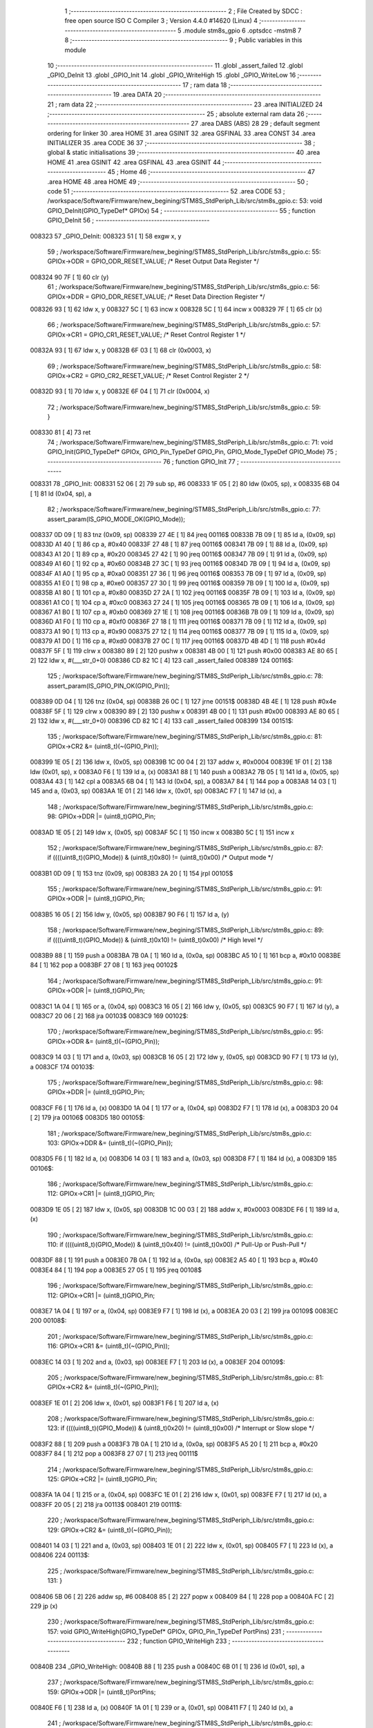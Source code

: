                                       1 ;--------------------------------------------------------
                                      2 ; File Created by SDCC : free open source ISO C Compiler 
                                      3 ; Version 4.4.0 #14620 (Linux)
                                      4 ;--------------------------------------------------------
                                      5 	.module stm8s_gpio
                                      6 	.optsdcc -mstm8
                                      7 	
                                      8 ;--------------------------------------------------------
                                      9 ; Public variables in this module
                                     10 ;--------------------------------------------------------
                                     11 	.globl _assert_failed
                                     12 	.globl _GPIO_DeInit
                                     13 	.globl _GPIO_Init
                                     14 	.globl _GPIO_WriteHigh
                                     15 	.globl _GPIO_WriteLow
                                     16 ;--------------------------------------------------------
                                     17 ; ram data
                                     18 ;--------------------------------------------------------
                                     19 	.area DATA
                                     20 ;--------------------------------------------------------
                                     21 ; ram data
                                     22 ;--------------------------------------------------------
                                     23 	.area INITIALIZED
                                     24 ;--------------------------------------------------------
                                     25 ; absolute external ram data
                                     26 ;--------------------------------------------------------
                                     27 	.area DABS (ABS)
                                     28 
                                     29 ; default segment ordering for linker
                                     30 	.area HOME
                                     31 	.area GSINIT
                                     32 	.area GSFINAL
                                     33 	.area CONST
                                     34 	.area INITIALIZER
                                     35 	.area CODE
                                     36 
                                     37 ;--------------------------------------------------------
                                     38 ; global & static initialisations
                                     39 ;--------------------------------------------------------
                                     40 	.area HOME
                                     41 	.area GSINIT
                                     42 	.area GSFINAL
                                     43 	.area GSINIT
                                     44 ;--------------------------------------------------------
                                     45 ; Home
                                     46 ;--------------------------------------------------------
                                     47 	.area HOME
                                     48 	.area HOME
                                     49 ;--------------------------------------------------------
                                     50 ; code
                                     51 ;--------------------------------------------------------
                                     52 	.area CODE
                                     53 ;	/workspace/Software/Firmware/new_begining/STM8S_StdPeriph_Lib/src/stm8s_gpio.c: 53: void GPIO_DeInit(GPIO_TypeDef* GPIOx)
                                     54 ;	-----------------------------------------
                                     55 ;	 function GPIO_DeInit
                                     56 ;	-----------------------------------------
      008323                         57 _GPIO_DeInit:
      008323 51               [ 1]   58 	exgw	x, y
                                     59 ;	/workspace/Software/Firmware/new_begining/STM8S_StdPeriph_Lib/src/stm8s_gpio.c: 55: GPIOx->ODR = GPIO_ODR_RESET_VALUE; /* Reset Output Data Register */
      008324 90 7F            [ 1]   60 	clr	(y)
                                     61 ;	/workspace/Software/Firmware/new_begining/STM8S_StdPeriph_Lib/src/stm8s_gpio.c: 56: GPIOx->DDR = GPIO_DDR_RESET_VALUE; /* Reset Data Direction Register */
      008326 93               [ 1]   62 	ldw	x, y
      008327 5C               [ 1]   63 	incw	x
      008328 5C               [ 1]   64 	incw	x
      008329 7F               [ 1]   65 	clr	(x)
                                     66 ;	/workspace/Software/Firmware/new_begining/STM8S_StdPeriph_Lib/src/stm8s_gpio.c: 57: GPIOx->CR1 = GPIO_CR1_RESET_VALUE; /* Reset Control Register 1 */
      00832A 93               [ 1]   67 	ldw	x, y
      00832B 6F 03            [ 1]   68 	clr	(0x0003, x)
                                     69 ;	/workspace/Software/Firmware/new_begining/STM8S_StdPeriph_Lib/src/stm8s_gpio.c: 58: GPIOx->CR2 = GPIO_CR2_RESET_VALUE; /* Reset Control Register 2 */
      00832D 93               [ 1]   70 	ldw	x, y
      00832E 6F 04            [ 1]   71 	clr	(0x0004, x)
                                     72 ;	/workspace/Software/Firmware/new_begining/STM8S_StdPeriph_Lib/src/stm8s_gpio.c: 59: }
      008330 81               [ 4]   73 	ret
                                     74 ;	/workspace/Software/Firmware/new_begining/STM8S_StdPeriph_Lib/src/stm8s_gpio.c: 71: void GPIO_Init(GPIO_TypeDef* GPIOx, GPIO_Pin_TypeDef GPIO_Pin, GPIO_Mode_TypeDef GPIO_Mode)
                                     75 ;	-----------------------------------------
                                     76 ;	 function GPIO_Init
                                     77 ;	-----------------------------------------
      008331                         78 _GPIO_Init:
      008331 52 06            [ 2]   79 	sub	sp, #6
      008333 1F 05            [ 2]   80 	ldw	(0x05, sp), x
      008335 6B 04            [ 1]   81 	ld	(0x04, sp), a
                                     82 ;	/workspace/Software/Firmware/new_begining/STM8S_StdPeriph_Lib/src/stm8s_gpio.c: 77: assert_param(IS_GPIO_MODE_OK(GPIO_Mode));
      008337 0D 09            [ 1]   83 	tnz	(0x09, sp)
      008339 27 4E            [ 1]   84 	jreq	00116$
      00833B 7B 09            [ 1]   85 	ld	a, (0x09, sp)
      00833D A1 40            [ 1]   86 	cp	a, #0x40
      00833F 27 48            [ 1]   87 	jreq	00116$
      008341 7B 09            [ 1]   88 	ld	a, (0x09, sp)
      008343 A1 20            [ 1]   89 	cp	a, #0x20
      008345 27 42            [ 1]   90 	jreq	00116$
      008347 7B 09            [ 1]   91 	ld	a, (0x09, sp)
      008349 A1 60            [ 1]   92 	cp	a, #0x60
      00834B 27 3C            [ 1]   93 	jreq	00116$
      00834D 7B 09            [ 1]   94 	ld	a, (0x09, sp)
      00834F A1 A0            [ 1]   95 	cp	a, #0xa0
      008351 27 36            [ 1]   96 	jreq	00116$
      008353 7B 09            [ 1]   97 	ld	a, (0x09, sp)
      008355 A1 E0            [ 1]   98 	cp	a, #0xe0
      008357 27 30            [ 1]   99 	jreq	00116$
      008359 7B 09            [ 1]  100 	ld	a, (0x09, sp)
      00835B A1 80            [ 1]  101 	cp	a, #0x80
      00835D 27 2A            [ 1]  102 	jreq	00116$
      00835F 7B 09            [ 1]  103 	ld	a, (0x09, sp)
      008361 A1 C0            [ 1]  104 	cp	a, #0xc0
      008363 27 24            [ 1]  105 	jreq	00116$
      008365 7B 09            [ 1]  106 	ld	a, (0x09, sp)
      008367 A1 B0            [ 1]  107 	cp	a, #0xb0
      008369 27 1E            [ 1]  108 	jreq	00116$
      00836B 7B 09            [ 1]  109 	ld	a, (0x09, sp)
      00836D A1 F0            [ 1]  110 	cp	a, #0xf0
      00836F 27 18            [ 1]  111 	jreq	00116$
      008371 7B 09            [ 1]  112 	ld	a, (0x09, sp)
      008373 A1 90            [ 1]  113 	cp	a, #0x90
      008375 27 12            [ 1]  114 	jreq	00116$
      008377 7B 09            [ 1]  115 	ld	a, (0x09, sp)
      008379 A1 D0            [ 1]  116 	cp	a, #0xd0
      00837B 27 0C            [ 1]  117 	jreq	00116$
      00837D 4B 4D            [ 1]  118 	push	#0x4d
      00837F 5F               [ 1]  119 	clrw	x
      008380 89               [ 2]  120 	pushw	x
      008381 4B 00            [ 1]  121 	push	#0x00
      008383 AE 80 65         [ 2]  122 	ldw	x, #(___str_0+0)
      008386 CD 82 1C         [ 4]  123 	call	_assert_failed
      008389                        124 00116$:
                                    125 ;	/workspace/Software/Firmware/new_begining/STM8S_StdPeriph_Lib/src/stm8s_gpio.c: 78: assert_param(IS_GPIO_PIN_OK(GPIO_Pin));
      008389 0D 04            [ 1]  126 	tnz	(0x04, sp)
      00838B 26 0C            [ 1]  127 	jrne	00151$
      00838D 4B 4E            [ 1]  128 	push	#0x4e
      00838F 5F               [ 1]  129 	clrw	x
      008390 89               [ 2]  130 	pushw	x
      008391 4B 00            [ 1]  131 	push	#0x00
      008393 AE 80 65         [ 2]  132 	ldw	x, #(___str_0+0)
      008396 CD 82 1C         [ 4]  133 	call	_assert_failed
      008399                        134 00151$:
                                    135 ;	/workspace/Software/Firmware/new_begining/STM8S_StdPeriph_Lib/src/stm8s_gpio.c: 81: GPIOx->CR2 &= (uint8_t)(~(GPIO_Pin));
      008399 1E 05            [ 2]  136 	ldw	x, (0x05, sp)
      00839B 1C 00 04         [ 2]  137 	addw	x, #0x0004
      00839E 1F 01            [ 2]  138 	ldw	(0x01, sp), x
      0083A0 F6               [ 1]  139 	ld	a, (x)
      0083A1 88               [ 1]  140 	push	a
      0083A2 7B 05            [ 1]  141 	ld	a, (0x05, sp)
      0083A4 43               [ 1]  142 	cpl	a
      0083A5 6B 04            [ 1]  143 	ld	(0x04, sp), a
      0083A7 84               [ 1]  144 	pop	a
      0083A8 14 03            [ 1]  145 	and	a, (0x03, sp)
      0083AA 1E 01            [ 2]  146 	ldw	x, (0x01, sp)
      0083AC F7               [ 1]  147 	ld	(x), a
                                    148 ;	/workspace/Software/Firmware/new_begining/STM8S_StdPeriph_Lib/src/stm8s_gpio.c: 98: GPIOx->DDR |= (uint8_t)GPIO_Pin;
      0083AD 1E 05            [ 2]  149 	ldw	x, (0x05, sp)
      0083AF 5C               [ 1]  150 	incw	x
      0083B0 5C               [ 1]  151 	incw	x
                                    152 ;	/workspace/Software/Firmware/new_begining/STM8S_StdPeriph_Lib/src/stm8s_gpio.c: 87: if ((((uint8_t)(GPIO_Mode)) & (uint8_t)0x80) != (uint8_t)0x00) /* Output mode */
      0083B1 0D 09            [ 1]  153 	tnz	(0x09, sp)
      0083B3 2A 20            [ 1]  154 	jrpl	00105$
                                    155 ;	/workspace/Software/Firmware/new_begining/STM8S_StdPeriph_Lib/src/stm8s_gpio.c: 91: GPIOx->ODR |= (uint8_t)GPIO_Pin;
      0083B5 16 05            [ 2]  156 	ldw	y, (0x05, sp)
      0083B7 90 F6            [ 1]  157 	ld	a, (y)
                                    158 ;	/workspace/Software/Firmware/new_begining/STM8S_StdPeriph_Lib/src/stm8s_gpio.c: 89: if ((((uint8_t)(GPIO_Mode)) & (uint8_t)0x10) != (uint8_t)0x00) /* High level */
      0083B9 88               [ 1]  159 	push	a
      0083BA 7B 0A            [ 1]  160 	ld	a, (0x0a, sp)
      0083BC A5 10            [ 1]  161 	bcp	a, #0x10
      0083BE 84               [ 1]  162 	pop	a
      0083BF 27 08            [ 1]  163 	jreq	00102$
                                    164 ;	/workspace/Software/Firmware/new_begining/STM8S_StdPeriph_Lib/src/stm8s_gpio.c: 91: GPIOx->ODR |= (uint8_t)GPIO_Pin;
      0083C1 1A 04            [ 1]  165 	or	a, (0x04, sp)
      0083C3 16 05            [ 2]  166 	ldw	y, (0x05, sp)
      0083C5 90 F7            [ 1]  167 	ld	(y), a
      0083C7 20 06            [ 2]  168 	jra	00103$
      0083C9                        169 00102$:
                                    170 ;	/workspace/Software/Firmware/new_begining/STM8S_StdPeriph_Lib/src/stm8s_gpio.c: 95: GPIOx->ODR &= (uint8_t)(~(GPIO_Pin));
      0083C9 14 03            [ 1]  171 	and	a, (0x03, sp)
      0083CB 16 05            [ 2]  172 	ldw	y, (0x05, sp)
      0083CD 90 F7            [ 1]  173 	ld	(y), a
      0083CF                        174 00103$:
                                    175 ;	/workspace/Software/Firmware/new_begining/STM8S_StdPeriph_Lib/src/stm8s_gpio.c: 98: GPIOx->DDR |= (uint8_t)GPIO_Pin;
      0083CF F6               [ 1]  176 	ld	a, (x)
      0083D0 1A 04            [ 1]  177 	or	a, (0x04, sp)
      0083D2 F7               [ 1]  178 	ld	(x), a
      0083D3 20 04            [ 2]  179 	jra	00106$
      0083D5                        180 00105$:
                                    181 ;	/workspace/Software/Firmware/new_begining/STM8S_StdPeriph_Lib/src/stm8s_gpio.c: 103: GPIOx->DDR &= (uint8_t)(~(GPIO_Pin));
      0083D5 F6               [ 1]  182 	ld	a, (x)
      0083D6 14 03            [ 1]  183 	and	a, (0x03, sp)
      0083D8 F7               [ 1]  184 	ld	(x), a
      0083D9                        185 00106$:
                                    186 ;	/workspace/Software/Firmware/new_begining/STM8S_StdPeriph_Lib/src/stm8s_gpio.c: 112: GPIOx->CR1 |= (uint8_t)GPIO_Pin;
      0083D9 1E 05            [ 2]  187 	ldw	x, (0x05, sp)
      0083DB 1C 00 03         [ 2]  188 	addw	x, #0x0003
      0083DE F6               [ 1]  189 	ld	a, (x)
                                    190 ;	/workspace/Software/Firmware/new_begining/STM8S_StdPeriph_Lib/src/stm8s_gpio.c: 110: if ((((uint8_t)(GPIO_Mode)) & (uint8_t)0x40) != (uint8_t)0x00) /* Pull-Up or Push-Pull */
      0083DF 88               [ 1]  191 	push	a
      0083E0 7B 0A            [ 1]  192 	ld	a, (0x0a, sp)
      0083E2 A5 40            [ 1]  193 	bcp	a, #0x40
      0083E4 84               [ 1]  194 	pop	a
      0083E5 27 05            [ 1]  195 	jreq	00108$
                                    196 ;	/workspace/Software/Firmware/new_begining/STM8S_StdPeriph_Lib/src/stm8s_gpio.c: 112: GPIOx->CR1 |= (uint8_t)GPIO_Pin;
      0083E7 1A 04            [ 1]  197 	or	a, (0x04, sp)
      0083E9 F7               [ 1]  198 	ld	(x), a
      0083EA 20 03            [ 2]  199 	jra	00109$
      0083EC                        200 00108$:
                                    201 ;	/workspace/Software/Firmware/new_begining/STM8S_StdPeriph_Lib/src/stm8s_gpio.c: 116: GPIOx->CR1 &= (uint8_t)(~(GPIO_Pin));
      0083EC 14 03            [ 1]  202 	and	a, (0x03, sp)
      0083EE F7               [ 1]  203 	ld	(x), a
      0083EF                        204 00109$:
                                    205 ;	/workspace/Software/Firmware/new_begining/STM8S_StdPeriph_Lib/src/stm8s_gpio.c: 81: GPIOx->CR2 &= (uint8_t)(~(GPIO_Pin));
      0083EF 1E 01            [ 2]  206 	ldw	x, (0x01, sp)
      0083F1 F6               [ 1]  207 	ld	a, (x)
                                    208 ;	/workspace/Software/Firmware/new_begining/STM8S_StdPeriph_Lib/src/stm8s_gpio.c: 123: if ((((uint8_t)(GPIO_Mode)) & (uint8_t)0x20) != (uint8_t)0x00) /* Interrupt or Slow slope */
      0083F2 88               [ 1]  209 	push	a
      0083F3 7B 0A            [ 1]  210 	ld	a, (0x0a, sp)
      0083F5 A5 20            [ 1]  211 	bcp	a, #0x20
      0083F7 84               [ 1]  212 	pop	a
      0083F8 27 07            [ 1]  213 	jreq	00111$
                                    214 ;	/workspace/Software/Firmware/new_begining/STM8S_StdPeriph_Lib/src/stm8s_gpio.c: 125: GPIOx->CR2 |= (uint8_t)GPIO_Pin;
      0083FA 1A 04            [ 1]  215 	or	a, (0x04, sp)
      0083FC 1E 01            [ 2]  216 	ldw	x, (0x01, sp)
      0083FE F7               [ 1]  217 	ld	(x), a
      0083FF 20 05            [ 2]  218 	jra	00113$
      008401                        219 00111$:
                                    220 ;	/workspace/Software/Firmware/new_begining/STM8S_StdPeriph_Lib/src/stm8s_gpio.c: 129: GPIOx->CR2 &= (uint8_t)(~(GPIO_Pin));
      008401 14 03            [ 1]  221 	and	a, (0x03, sp)
      008403 1E 01            [ 2]  222 	ldw	x, (0x01, sp)
      008405 F7               [ 1]  223 	ld	(x), a
      008406                        224 00113$:
                                    225 ;	/workspace/Software/Firmware/new_begining/STM8S_StdPeriph_Lib/src/stm8s_gpio.c: 131: }
      008406 5B 06            [ 2]  226 	addw	sp, #6
      008408 85               [ 2]  227 	popw	x
      008409 84               [ 1]  228 	pop	a
      00840A FC               [ 2]  229 	jp	(x)
                                    230 ;	/workspace/Software/Firmware/new_begining/STM8S_StdPeriph_Lib/src/stm8s_gpio.c: 157: void GPIO_WriteHigh(GPIO_TypeDef* GPIOx, GPIO_Pin_TypeDef PortPins)
                                    231 ;	-----------------------------------------
                                    232 ;	 function GPIO_WriteHigh
                                    233 ;	-----------------------------------------
      00840B                        234 _GPIO_WriteHigh:
      00840B 88               [ 1]  235 	push	a
      00840C 6B 01            [ 1]  236 	ld	(0x01, sp), a
                                    237 ;	/workspace/Software/Firmware/new_begining/STM8S_StdPeriph_Lib/src/stm8s_gpio.c: 159: GPIOx->ODR |= (uint8_t)PortPins;
      00840E F6               [ 1]  238 	ld	a, (x)
      00840F 1A 01            [ 1]  239 	or	a, (0x01, sp)
      008411 F7               [ 1]  240 	ld	(x), a
                                    241 ;	/workspace/Software/Firmware/new_begining/STM8S_StdPeriph_Lib/src/stm8s_gpio.c: 160: }
      008412 84               [ 1]  242 	pop	a
      008413 81               [ 4]  243 	ret
                                    244 ;	/workspace/Software/Firmware/new_begining/STM8S_StdPeriph_Lib/src/stm8s_gpio.c: 172: void GPIO_WriteLow(GPIO_TypeDef* GPIOx, GPIO_Pin_TypeDef PortPins)
                                    245 ;	-----------------------------------------
                                    246 ;	 function GPIO_WriteLow
                                    247 ;	-----------------------------------------
      008414                        248 _GPIO_WriteLow:
      008414 88               [ 1]  249 	push	a
                                    250 ;	/workspace/Software/Firmware/new_begining/STM8S_StdPeriph_Lib/src/stm8s_gpio.c: 174: GPIOx->ODR &= (uint8_t)(~PortPins);
      008415 88               [ 1]  251 	push	a
      008416 F6               [ 1]  252 	ld	a, (x)
      008417 6B 02            [ 1]  253 	ld	(0x02, sp), a
      008419 84               [ 1]  254 	pop	a
      00841A 43               [ 1]  255 	cpl	a
      00841B 14 01            [ 1]  256 	and	a, (0x01, sp)
      00841D F7               [ 1]  257 	ld	(x), a
                                    258 ;	/workspace/Software/Firmware/new_begining/STM8S_StdPeriph_Lib/src/stm8s_gpio.c: 175: }
      00841E 84               [ 1]  259 	pop	a
      00841F 81               [ 4]  260 	ret
                                    261 	.area CODE
                                    262 	.area CONST
                                    263 	.area CONST
      008065                        264 ___str_0:
      008065 2F 77 6F 72 6B 73 70   265 	.ascii "/workspace/Software/Firmware/new_begining/STM8S_StdPeriph_Li"
             61 63 65 2F 53 6F 66
             74 77 61 72 65 2F 46
             69 72 6D 77 61 72 65
             2F 6E 65 77 5F 62 65
             67 69 6E 69 6E 67 2F
             53 54 4D 38 53 5F 53
             74 64 50 65 72 69 70
             68 5F 4C 69
      0080A1 62 2F 73 72 63 2F 73   266 	.ascii "b/src/stm8s_gpio.c"
             74 6D 38 73 5F 67 70
             69 6F 2E 63
      0080B3 00                     267 	.db 0x00
                                    268 	.area CODE
                                    269 	.area INITIALIZER
                                    270 	.area CABS (ABS)
